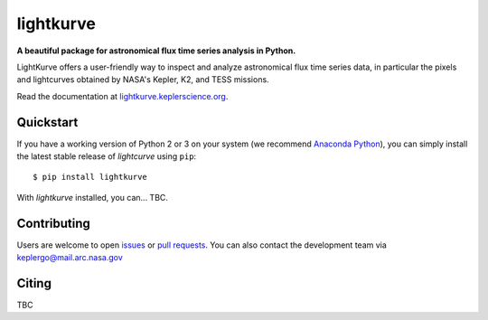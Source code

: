 lightkurve
==========

**A beautiful package for astronomical flux time series analysis in Python.**

|pypi-badge| |ci-badge| |appveyor-badge| |cov-badge| |doi-badge|

.. |pypi-badge| image:: https://img.shields.io/pypi/v/lightkurve.svg
                :target: https://pypi.python.org/pypi/lightkurve
.. |ci-badge| image:: https://travis-ci.org/KeplerGO/lightkurve.svg?branch=master
              :target: https://travis-ci.org/KeplerGO/lightkurve
.. |appveyor-badge| image:: https://ci.appveyor.com/api/projects/status/6jvv5d7a142gwm8a/branch/master?svg=true
                    :target: https://ci.appveyor.com/project/mirca/lightkurve
.. |cov-badge| image:: https://codecov.io/gh/KeplerGO/lightkurve/branch/master/graph/badge.svg
              :target: https://codecov.io/gh/KeplerGO/lightkurve
.. |doi-badge| image:: https://zenodo.org/badge/DOI/10.5281/zenodo.835584.svg
              :target: https://doi.org/10.5281/zenodo.835584


LightKurve offers a user-friendly way to inspect and analyze astronomical flux time series data, in particular the pixels and lightcurves obtained by NASA's Kepler, K2, and TESS missions.

Read the documentation at `lightkurve.keplerscience.org <http://lightkurve.keplerscience.org>`_.

Quickstart
----------

If you have a working version of Python 2 or 3 on your system
(we recommend `Anaconda Python <https://www.continuum.io/downloads>`_),
you can simply install the latest stable release of `lightcurve` using ``pip``::

    $ pip install lightkurve

With `lightkurve` installed, you can... TBC.

Contributing
------------

Users are welcome to open `issues <https://github.com/KeplerGO/lightkurve/issues>`_
or `pull requests <https://github.com/KeplerGO/lightkurve/pulls>`_.
You can also contact the development team via keplergo@mail.arc.nasa.gov


Citing
------

TBC
